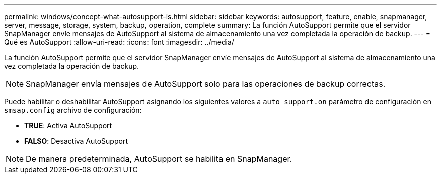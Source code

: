 ---
permalink: windows/concept-what-autosupport-is.html 
sidebar: sidebar 
keywords: autosupport, feature, enable, snapmanager, server, message, storage, system, backup, operation, complete 
summary: La función AutoSupport permite que el servidor SnapManager envíe mensajes de AutoSupport al sistema de almacenamiento una vez completada la operación de backup. 
---
= Qué es AutoSupport
:allow-uri-read: 
:icons: font
:imagesdir: ../media/


[role="lead"]
La función AutoSupport permite que el servidor SnapManager envíe mensajes de AutoSupport al sistema de almacenamiento una vez completada la operación de backup.


NOTE: SnapManager envía mensajes de AutoSupport solo para las operaciones de backup correctas.

Puede habilitar o deshabilitar AutoSupport asignando los siguientes valores a `auto_support.on` parámetro de configuración en `smsap.config` archivo de configuración:

* *TRUE*: Activa AutoSupport
* *FALSO*: Desactiva AutoSupport



NOTE: De manera predeterminada, AutoSupport se habilita en SnapManager.
